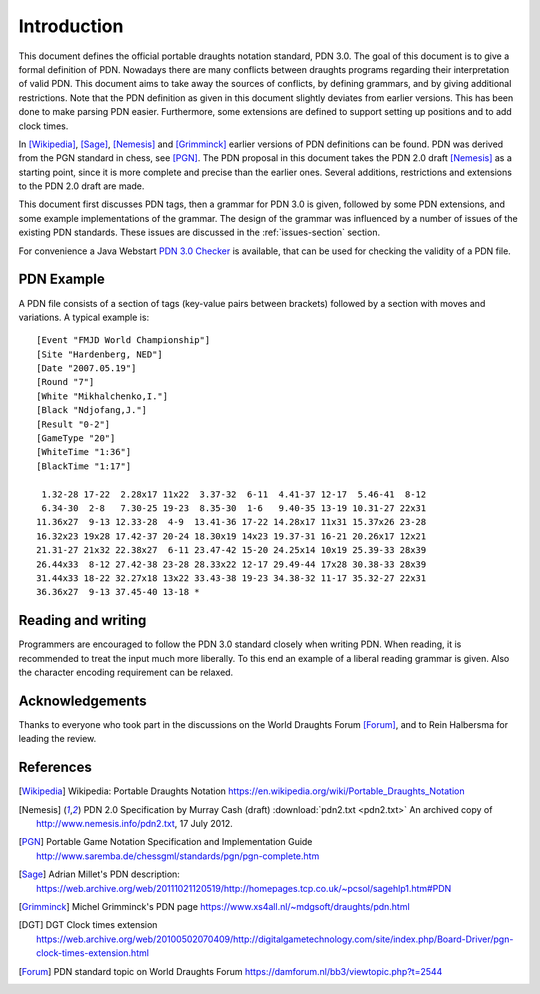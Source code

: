 ============
Introduction
============

This document defines the official portable draughts notation standard, PDN 3.0.
The goal of this document is to give a formal definition of PDN.
Nowadays there are many conflicts between draughts programs regarding their
interpretation of valid PDN. This document aims to take away the sources of
conflicts, by defining grammars, and by giving additional restrictions. Note
that the PDN definition as given in this document slightly deviates from earlier
versions. This has been done to make parsing PDN easier. Furthermore, some
extensions are defined to support setting up positions and to add clock times.

In [Wikipedia]_, [Sage]_, [Nemesis]_ and [Grimminck]_ earlier versions
of PDN definitions can be found. PDN was derived from the PGN standard
in chess, see [PGN]_. The PDN proposal in this document takes the PDN 2.0 draft
[Nemesis]_ as a starting point, since it is more complete and precise than the
earlier ones. Several additions, restrictions and extensions to the PDN 2.0 draft
are made.

This document first discusses PDN tags, then a grammar for PDN 3.0 is given, followed
by some PDN extensions, and some example implementations of the grammar. The
design of the grammar was influenced by a number of issues of the existing
PDN standards. These issues are discussed in the :ref:`issues-section` section.

For convenience a Java Webstart `PDN 3.0 Checker <http://10x10.org/pdn/test/index.html>`_
is available, that can be used for checking the validity of a PDN file.

-----------
PDN Example
-----------

A PDN file consists of a section of tags (key-value pairs between brackets)
followed by a section with moves and variations. A typical example is:

::

  [Event "FMJD World Championship"]
  [Site "Hardenberg, NED"]
  [Date "2007.05.19"]
  [Round "7"]
  [White "Mikhalchenko,I."]
  [Black "Ndjofang,J."]
  [Result "0-2"]
  [GameType "20"]
  [WhiteTime "1:36"]
  [BlackTime "1:17"]
  
   1.32-28 17-22  2.28x17 11x22  3.37-32  6-11  4.41-37 12-17  5.46-41  8-12
   6.34-30  2-8   7.30-25 19-23  8.35-30  1-6   9.40-35 13-19 10.31-27 22x31
  11.36x27  9-13 12.33-28  4-9  13.41-36 17-22 14.28x17 11x31 15.37x26 23-28
  16.32x23 19x28 17.42-37 20-24 18.30x19 14x23 19.37-31 16-21 20.26x17 12x21
  21.31-27 21x32 22.38x27  6-11 23.47-42 15-20 24.25x14 10x19 25.39-33 28x39
  26.44x33  8-12 27.42-38 23-28 28.33x22 12-17 29.49-44 17x28 30.38-33 28x39
  31.44x33 18-22 32.27x18 13x22 33.43-38 19-23 34.38-32 11-17 35.32-27 22x31
  36.36x27  9-13 37.45-40 13-18 *

-------------------
Reading and writing
-------------------

Programmers are encouraged to follow the PDN 3.0 standard closely when writing
PDN. When reading, it is recommended to treat the input much more liberally.
To this end an example of a liberal reading grammar is given. Also the character
encoding requirement can be relaxed.

----------------
Acknowledgements
----------------

Thanks to everyone who took part in the discussions on the World Draughts Forum [Forum]_,
and to Rein Halbersma for leading the review.

----------
References
----------

.. [Wikipedia] Wikipedia: Portable Draughts Notation https://en.wikipedia.org/wiki/Portable_Draughts_Notation

.. [Nemesis] PDN 2.0 Specification by Murray Cash (draft) :download:`pdn2.txt <pdn2.txt>` An archived copy of http://www.nemesis.info/pdn2.txt, 17 July 2012.

.. [PGN] Portable Game Notation Specification and Implementation Guide http://www.saremba.de/chessgml/standards/pgn/pgn-complete.htm

.. [Sage] Adrian Millet's PDN description: https://web.archive.org/web/20111021120519/http://homepages.tcp.co.uk/~pcsol/sagehlp1.htm#PDN

.. [Grimminck] Michel Grimminck's PDN page https://www.xs4all.nl/~mdgsoft/draughts/pdn.html

.. [DGT] DGT Clock times extension https://web.archive.org/web/20100502070409/http://digitalgametechnology.com/site/index.php/Board-Driver/pgn-clock-times-extension.html

.. [Forum] PDN standard topic on World Draughts Forum https://damforum.nl/bb3/viewtopic.php?t=2544

